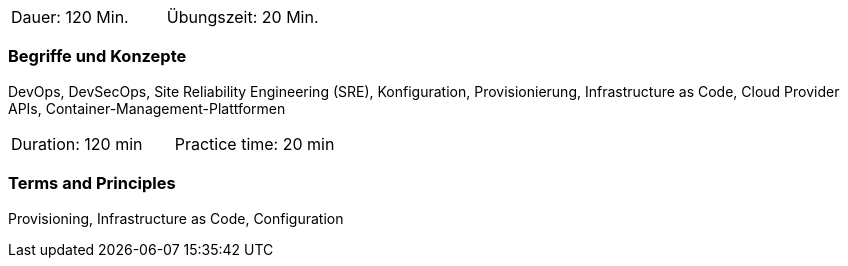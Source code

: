 // tag::DE[]
|===
| Dauer: 120 Min. | Übungszeit: 20 Min.
|===

=== Begriffe und Konzepte
DevOps, DevSecOps, Site Reliability Engineering (SRE), Konfiguration, Provisionierung, Infrastructure as Code, Cloud Provider APIs, Container-Management-Plattformen

// end::DE[]

// tag::EN[]
|===
| Duration: 120 min | Practice time: 20 min
|===

=== Terms and Principles
Provisioning, Infrastructure as Code, Configuration

// end::EN[]




